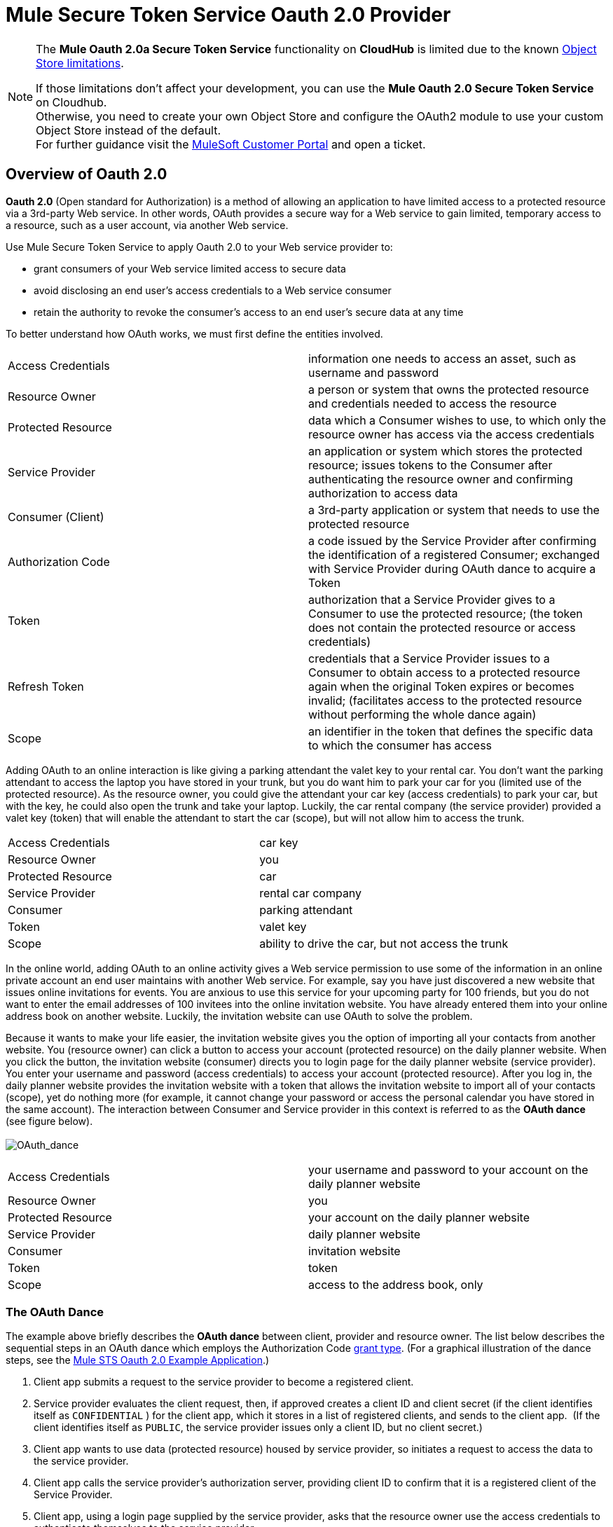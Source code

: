 = Mule Secure Token Service Oauth 2.0 Provider

[NOTE]
--
The *Mule Oauth 2.0a Secure Token Service* functionality on *CloudHub* is limited due to the known link:/runtime-manager/managing-application-data-with-object-stores#semantics-and-storage-limits[Object Store limitations].

If those limitations don't affect your development, you can use the *Mule Oauth 2.0 Secure Token Service* on Cloudhub. +
Otherwise, you need to create your own Object Store and configure the OAuth2 module to use your custom Object Store instead of the default. +
For further guidance visit the link:http://www.mulesoft.com/support-login[MuleSoft Customer Portal] and open a ticket.
--

== Overview of Oauth 2.0

*Oauth 2.0* (Open standard for Authorization) is a method of allowing an application to have limited access to a protected resource via a 3rd-party Web service. In other words, OAuth provides a secure way for a Web service to gain limited, temporary access to a resource, such as a user account, via another Web service.

Use Mule Secure Token Service to apply Oauth 2.0 to your Web service provider to:

* grant consumers of your Web service limited access to secure data
* avoid disclosing an end user's access credentials to a Web service consumer
* retain the authority to revoke the consumer’s access to an end user's secure data at any time

To better understand how OAuth works, we must first define the entities involved.

[cols="2*"]
|===
|Access Credentials |information one needs to access an asset, such as username and password
|Resource Owner |a person or system that owns the protected resource and credentials needed to access the resource
|Protected Resource |data which a Consumer wishes to use, to which only the resource owner has access via the access credentials
|Service Provider |an application or system which stores the protected resource; issues tokens to the Consumer after authenticating the resource owner and confirming authorization to access data
|Consumer (Client) |a 3rd-party application or system that needs to use the protected resource
|Authorization Code |a code issued by the Service Provider after confirming the identification of a registered Consumer; exchanged with Service Provider during OAuth dance to acquire a Token
|Token |authorization that a Service Provider gives to a Consumer to use the protected resource; (the token does not contain the protected resource or access credentials)
|Refresh Token |credentials that a Service Provider issues to a Consumer to obtain access to a protected resource again when the original Token expires or becomes invalid; (facilitates access to the protected resource without performing the whole dance again)
|Scope |an identifier in the token that defines the specific data to which the consumer has access
|===

Adding OAuth to an online interaction is like giving a parking attendant the valet key to your rental car. You don’t want the parking attendant to access the laptop you have stored in your trunk, but you do want him to park your car for you (limited use of the protected resource). As the resource owner, you could give the attendant your car key (access credentials) to park your car, but with the key, he could also open the trunk and take your laptop. Luckily, the car rental company (the service provider) provided a valet key (token) that will enable the attendant to start the car (scope), but will not allow him to access the trunk.

[cols="2*"]
|===
|Access Credentials |car key
|Resource Owner |you
|Protected Resource |car
|Service Provider |rental car company
|Consumer |parking attendant
|Token |valet key
|Scope |ability to drive the car, but not access the trunk
|===

In the online world, adding OAuth to an online activity gives a Web service permission to use some of the information in an online private account an end user maintains with another Web service. For example, say you have just discovered a new website that issues online invitations for events. You are anxious to use this service for your upcoming party for 100 friends, but you do not want to enter the email addresses of 100 invitees into the online invitation website. You have already entered them into your online address book on another website. Luckily, the invitation website can use OAuth to solve the problem.

Because it wants to make your life easier, the invitation website gives you the option of importing all your contacts from another website. You (resource owner) can click a button to access your account (protected resource) on the daily planner website. When you click the button, the invitation website (consumer) directs you to login page for the daily planner website (service provider). You enter your username and password (access credentials) to access your account (protected resource). After you log in, the daily planner website provides the invitation website with a token that allows the invitation website to import all of your contacts (scope), yet do nothing more (for example, it cannot change your password or access the personal calendar you have stored in the same account). The interaction between Consumer and Service provider in this context is referred to as the *OAuth dance* (see figure below). +
 +
 image:OAuth_dance.png[OAuth_dance]

[cols="2*"]
|===
|Access Credentials |your username and password to your account on the daily planner website
|Resource Owner |you
|Protected Resource |your account on the daily planner website
|Service Provider |daily planner website
|Consumer |invitation website
|Token |token
|Scope |access to the address book, only
|===

=== The OAuth Dance

The example above briefly describes the *OAuth dance* between client, provider and resource owner. The list below describes the sequential steps in an OAuth dance which employs the Authorization Code link:/mule-user-guide/v/3.3/authorization-grant-types[grant type]. (For a graphical illustration of the dance steps, see the link:/mule-user-guide/v/3.3/mule-sts-oauth-2.0a-example-application[Mule STS Oauth 2.0 Example Application].)

. Client app submits a request to the service provider to become a registered client.
. Service provider evaluates the client request, then, if approved creates a client ID and client secret (if the client identifies itself as `CONFIDENTIAL` ) for the client app, which it stores in a list of registered clients, and sends to the client app.  (If the client identifies itself as `PUBLIC`, the service provider issues only a client ID, but no client secret.)
. Client app wants to use data (protected resource) housed by service provider, so initiates a request to access the data to the service provider.
. Client app calls the service provider's authorization server, providing client ID to confirm that it is a registered client of the Service Provider.
. Client app, using a login page supplied by the service provider, asks that the resource owner use the access credentials to authenticate themselves to the service provider.
. After confirming that the client ID is valid (i.e. the client app has previously registered with the service provider), and authenticating the resource owner via login credentials, the service provider returns an authorization code.
. Client app calls the service provider's authorization server again, providing its authorization code, client ID (again), and client secret.
. Service provider returns a token in which it specifies the scope.
. Client app calls the service provider's resource server, providing the token, to request the protected resource (data).
. Service provider delivers the protected resource.

== Configuring Oauth 2.0 on a Mule Web Service Provider

Whenever you wish to expose a Web service protected with Oauth 2.0 security, you must insert an *OAuth Provider* and a *Global OAuth Provider* into your Mule Application. The link:/mule-user-guide/v/3.3/creating-an-oauth-2.0a-web-service-provider[Creating an Oauth 2.0 Web Service Provider] document describes how to build a Web service protected by Oauth 2.0.

== Configuring Oauth 2.0 on a Mule Web Service Consumer

Whenever you wish to connect your *Web service client* to an API which uses Oauth 2.0 security, you must comply with the provider’s mandate and add Oauth 2.0 security to your Web service client. (Access the Web service provider’s documentation to determine whether it demands the use of Oauth 2.0.)

Apply Oauth 2.0 to your Web service client to access a Web service that mandates the use of OAuth. This enables you to:

* leverage an end user’s secure asset with a Web service provider by requesting, and temporarily gaining restricted access to, the asset
* avoid acquiring a resource owner’s protected resources

Use an Anypoint Connector (several are included in the out-of-the-box Mule ESB distribution) in your Mule flow to consume a Web service. Alternatively, use link:/anypoint-connector-devkit/v/3.3/mule-devkit[Mule DevKit] to build a customized Anypoint Connector that will enable you to connect with, and consume, the Web service of an external service provider.

== Next Steps

. Examine the link:/mule-user-guide/v/3.3/mule-sts-oauth-2.0a-example-application[Mule STS Oauth 2.0 Example Application] which illustrates how to add Oauth 2.0 to a Web service provider in Mule.
. Learn more about link:/mule-user-guide/v/3.3/authorization-grant-types[Authorization Grant Types].
